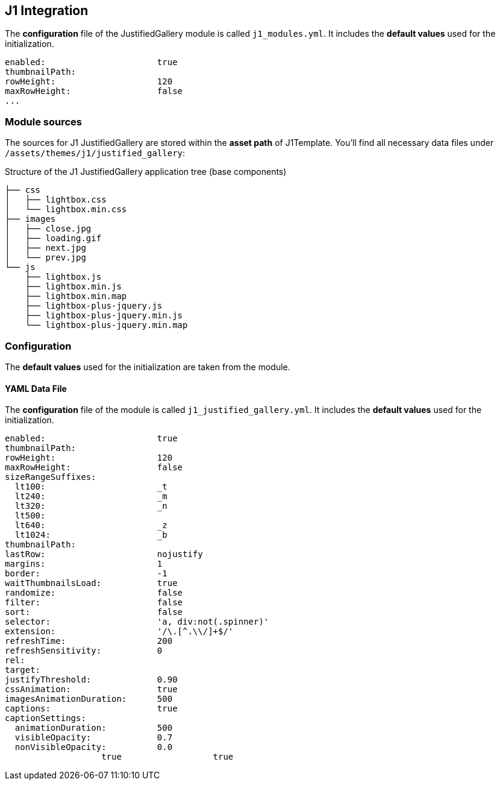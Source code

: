 == J1 Integration

The *configuration* file of the JustifiedGallery module is called `j1_modules.yml`.
It  includes the *default values* used for the initialization.

[source, yml]
----
enabled:                      true
thumbnailPath:
rowHeight:                    120
maxRowHeight:                 false
...
----

=== Module sources

The sources for J1 JustifiedGallery are stored within the *asset path*
of J1Template. You'll find all necessary data files under
`/assets/themes/j1/justified_gallery`:

.Structure of the J1 JustifiedGallery application tree (base components)
----

├── css
│   ├── lightbox.css
│   └── lightbox.min.css
├── images
│   ├── close.jpg
│   ├── loading.gif
│   ├── next.jpg
│   └── prev.jpg
└── js
    ├── lightbox.js
    ├── lightbox.min.js
    ├── lightbox.min.map
    ├── lightbox-plus-jquery.js
    ├── lightbox-plus-jquery.min.js
    └── lightbox-plus-jquery.min.map

----

=== Configuration

The *default values* used for the initialization are taken from the module.

==== YAML Data File

The *configuration* file of the module is called `j1_justified_gallery.yml`.
It  includes the *default values* used for the initialization.

[source, yml]
----
enabled:                      true
thumbnailPath:
rowHeight:                    120
maxRowHeight:                 false
sizeRangeSuffixes:
  lt100:                      _t
  lt240:                      _m
  lt320:                      _n
  lt500:
  lt640:                      _z
  lt1024:                     _b
thumbnailPath:
lastRow:                      nojustify
margins:                      1
border:                       -1
waitThumbnailsLoad:           true
randomize:                    false
filter:                       false
sort:                         false
selector:                     'a, div:not(.spinner)'
extension:                    '/\.[^.\\/]+$/'
refreshTime:                  200
refreshSensitivity:           0
rel:
target:
justifyThreshold:             0.90
cssAnimation:                 true
imagesAnimationDuration:      500
captions:                     true
captionSettings:
  animationDuration:          500
  visibleOpacity:             0.7
  nonVisibleOpacity:          0.0
                   true                  true
----
